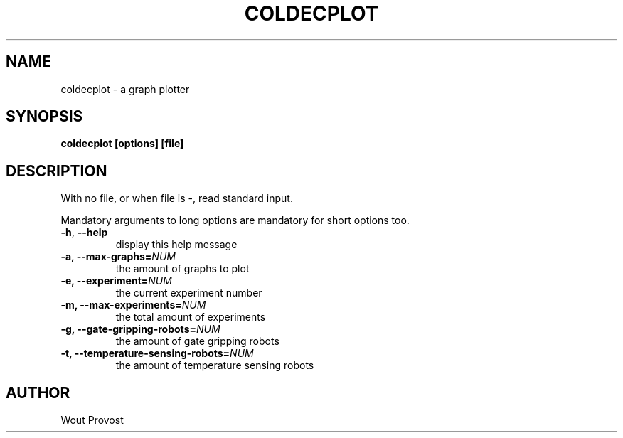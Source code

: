 .\" Process this file with
.\" groff -man -Tascii foo.1
.\"
.TH COLDECPLOT 1 "April 2020" Linux "User Commands"
.SH NAME
coldecplot \- a graph plotter
.SH SYNOPSIS
.P
.B coldecplot [options] [file]
.SH DESCRIPTION
.P
With no file, or when file is -, read standard input.
.P
Mandatory arguments to long options are mandatory for short options too.
.TP
.BR -h ", " --help
display this help message
.TP
\fB\-a, \fB\-\-max\-graphs=\fINUM\fR
the amount of graphs to plot
.TP
\fB\-e, \fB\-\-experiment=\fINUM\fR
the current experiment number
.TP
\fB\-m, \fB\-\-max\-experiments=\fINUM\fR
the total amount of experiments
.TP
\fB\-g, \fB\-\-gate\-gripping\-robots=\fINUM\fR
the amount of gate gripping robots
.TP
\fB\-t, \fB\-\-temperature\-sensing\-robots=\fINUM\fR
the amount of temperature sensing robots
.SH AUTHOR
Wout Provost